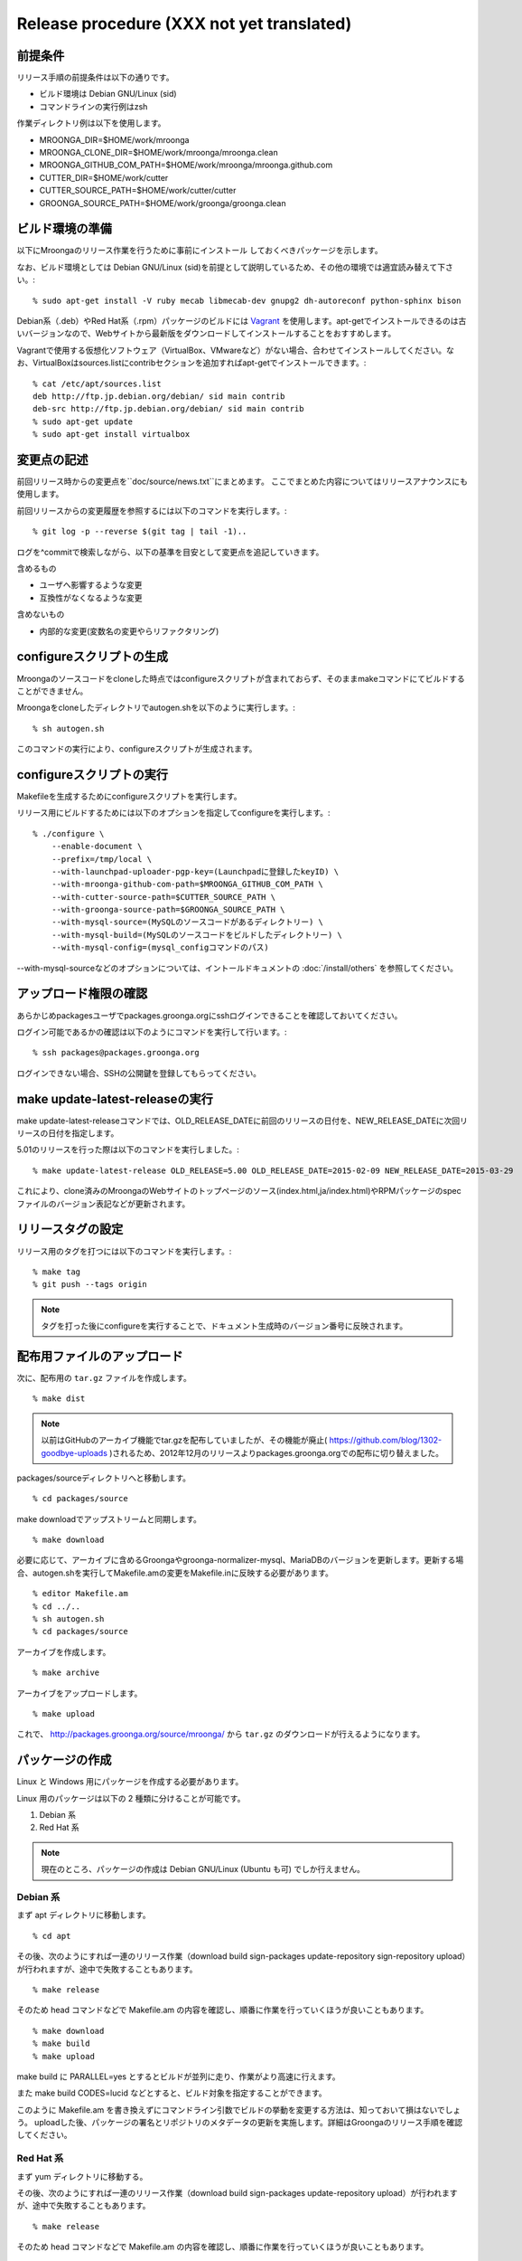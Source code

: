 .. highlightlang:: none

Release procedure (XXX not yet translated)
==========================================

前提条件
--------

リリース手順の前提条件は以下の通りです。

* ビルド環境は Debian GNU/Linux (sid)
* コマンドラインの実行例はzsh

作業ディレクトリ例は以下を使用します。

* MROONGA_DIR=$HOME/work/mroonga
* MROONGA_CLONE_DIR=$HOME/work/mroonga/mroonga.clean
* MROONGA_GITHUB_COM_PATH=$HOME/work/mroonga/mroonga.github.com
* CUTTER_DIR=$HOME/work/cutter
* CUTTER_SOURCE_PATH=$HOME/work/cutter/cutter
* GROONGA_SOURCE_PATH=$HOME/work/groonga/groonga.clean


ビルド環境の準備
----------------

以下にMroongaのリリース作業を行うために事前にインストール
しておくべきパッケージを示します。

なお、ビルド環境としては Debian GNU/Linux (sid)を前提として説明しているため、その他の環境では適宜読み替えて下さい。::

    % sudo apt-get install -V ruby mecab libmecab-dev gnupg2 dh-autoreconf python-sphinx bison

Debian系（.deb）やRed Hat系（.rpm）パッケージのビルドには `Vagrant <https://www.vagrantup.com/>`_ を使用します。apt-getでインストールできるのは古いバージョンなので、Webサイトから最新版をダウンロードしてインストールすることをおすすめします。

Vagrantで使用する仮想化ソフトウェア（VirtualBox、VMwareなど）がない場合、合わせてインストールしてください。なお、VirtualBoxはsources.listにcontribセクションを追加すればapt-getでインストールできます。::

    % cat /etc/apt/sources.list
    deb http://ftp.jp.debian.org/debian/ sid main contrib
    deb-src http://ftp.jp.debian.org/debian/ sid main contrib
    % sudo apt-get update
    % sudo apt-get install virtualbox

変更点の記述
------------

前回リリース時からの変更点を``doc/source/news.txt``にまとめます。
ここでまとめた内容についてはリリースアナウンスにも使用します。

前回リリースからの変更履歴を参照するには以下のコマンドを実行します。::

   % git log -p --reverse $(git tag | tail -1)..

ログを^commitで検索しながら、以下の基準を目安として変更点を追記していきます。

含めるもの

* ユーザへ影響するような変更
* 互換性がなくなるような変更

含めないもの

* 内部的な変更(変数名の変更やらリファクタリング)


configureスクリプトの生成
-------------------------

Mroongaのソースコードをcloneした時点ではconfigureスクリプトが含まれておらず、そのままmakeコマンドにてビルドすることができません。

Mroongaをcloneしたディレクトリでautogen.shを以下のように実行します。::

    % sh autogen.sh

このコマンドの実行により、configureスクリプトが生成されます。


configureスクリプトの実行
-------------------------

Makefileを生成するためにconfigureスクリプトを実行します。

リリース用にビルドするためには以下のオプションを指定してconfigureを実行します。::

    % ./configure \
        --enable-document \
        --prefix=/tmp/local \
        --with-launchpad-uploader-pgp-key=(Launchpadに登録したkeyID) \
        --with-mroonga-github-com-path=$MROONGA_GITHUB_COM_PATH \
        --with-cutter-source-path=$CUTTER_SOURCE_PATH \
        --with-groonga-source-path=$GROONGA_SOURCE_PATH \
        --with-mysql-source=(MySQLのソースコードがあるディレクトリー) \
        --with-mysql-build=(MySQLのソースコードをビルドしたディレクトリー) \
        --with-mysql-config=(mysql_configコマンドのパス)

--with-mysql-sourceなどのオプションについては、イントールドキュメントの :doc:`/install/others` を参照してください。


アップロード権限の確認
----------------------

あらかじめpackagesユーザでpackages.groonga.orgにsshログインできることを確認しておいてください。

ログイン可能であるかの確認は以下のようにコマンドを実行して行います。::

    % ssh packages@packages.groonga.org

ログインできない場合、SSHの公開鍵を登録してもらってください。


make update-latest-releaseの実行
--------------------------------

make update-latest-releaseコマンドでは、OLD_RELEASE_DATEに前回のリリースの日付を、NEW_RELEASE_DATEに次回リリースの日付を指定します。

5.01のリリースを行った際は以下のコマンドを実行しました。::

    % make update-latest-release OLD_RELEASE=5.00 OLD_RELEASE_DATE=2015-02-09 NEW_RELEASE_DATE=2015-03-29

これにより、clone済みのMroongaのWebサイトのトップページのソース(index.html,ja/index.html)やRPMパッケージのspecファイルのバージョン表記などが更新されます。


リリースタグの設定
------------------

リリース用のタグを打つには以下のコマンドを実行します。::

    % make tag
    % git push --tags origin

.. note::
   タグを打った後にconfigureを実行することで、ドキュメント生成時のバージョン番号に反映されます。


配布用ファイルのアップロード
----------------------------

次に、配布用の ``tar.gz`` ファイルを作成します。 ::

    % make dist

.. note::

   以前はGitHubのアーカイブ機能でtar.gzを配布していましたが、その機能が廃止( https://github.com/blog/1302-goodbye-uploads )されるため、2012年12月のリリースよりpackages.groonga.orgでの配布に切り替えました。

packages/sourceディレクトリへと移動します。 ::

    % cd packages/source

make downloadでアップストリームと同期します。 ::

    % make download

必要に応じて、アーカイブに含めるGroongaやgroonga-normalizer-mysql、MariaDBのバージョンを更新します。更新する場合、autogen.shを実行してMakefile.amの変更をMakefile.inに反映する必要があります。 ::

    % editor Makefile.am
    % cd ../..
    % sh autogen.sh
    % cd packages/source

アーカイブを作成します。 ::

    % make archive

アーカイブをアップロードします。 ::

    % make upload

これで、 http://packages.groonga.org/source/mroonga/ から ``tar.gz`` のダウンロードが行えるようになります。


パッケージの作成
----------------

Linux と Windows 用にパッケージを作成する必要があります。

Linux 用のパッケージは以下の 2 種類に分けることが可能です。

1. Debian 系
2. Red Hat 系

.. note::

   現在のところ、パッケージの作成は Debian GNU/Linux (Ubuntu も可) でしか行えません。

Debian 系
^^^^^^^^^

まず apt ディレクトリに移動します。 ::

    % cd apt

その後、次のようにすれば一連のリリース作業（download build sign-packages update-repository sign-repository upload）が行われますが、途中で失敗することもあります。 ::

    % make release

そのため head コマンドなどで Makefile.am の内容を確認し、順番に作業を行っていくほうが良いこともあります。 ::

    % make download
    % make build
    % make upload

make build に PARALLEL=yes とするとビルドが並列に走り、作業がより高速に行えます。

また make build CODES=lucid などとすると、ビルド対象を指定することができます。

このように Makefile.am を書き換えずにコマンドライン引数でビルドの挙動を変更する方法は、知っておいて損はないでしょう。
uploadした後、パッケージの署名とリポジトリのメタデータの更新を実施します。詳細はGroongaのリリース手順を確認してください。

Red Hat 系
^^^^^^^^^^

まず yum ディレクトリに移動する。

その後、次のようにすれば一連のリリース作業（download build sign-packages update-repository upload）が行われますが、途中で失敗することもあります。 ::

    % make release

そのため head コマンドなどで Makefile.am の内容を確認し、順番に作業を行っていくほうが良いこともあります。 ::

    % make download
    % make build
    % make upload

uploadした後、パッケージの署名とリポジトリのメタデータの更新を実施します。詳細はGroongaのリリース手順を確認してください。

Windows
^^^^^^^

Windows版は `AppVeyorのCI <https://ci.appveyor.com/project/groonga/mroonga>`_ の成果物を利用します。

ドキュメントのアップロード
--------------------------

1. GitHub からドキュメントアップロード用のリポジトリ (mroonga.github.com) を clone
2. clone済みmroongaディレクトリ内でmake update-documentを実行し、clone したドキュメントアップロード用のリポジトリへ反映する
3. mroonga.github.com へコミットを行い GitHub へ push

Homebrewの更新
--------------

OS Xでのパッケージ管理方法として `Homebrew <http://brew.sh/>`_ があります。

Groongaの場合はHomebrewへpull requestを送りますが、Mroongaの場合は別途用意してあるhomebrewリポジトリを更新します。

  https://github.com/mroonga/homebrew

mroonga/homebrewをcloneして、Formula更新用のシェルスクリプトを実行します。update.shの引数にはリリース時のバージョンを指定します。例えば、3.06のリリースのときは以下を実行しました。 ::

    % ./update.sh 3.06

実行すると、FormulaのソースアーカイブのURLとsha256チェックサムを更新します。
あとは、変更内容をコミットすればHomebrewの更新作業は完了です。

リリースメールの送信
--------------------

各種メーリングリストにリリースメールを流します。

* ml@mysql.gr.jp 日本語アナウンス
* groonga-dev@lists.osdn.me 日本語アナウンス
* groonga-talk@lists.sourceforge.net 英語アナウンス

メッセージ内容のテンプレートを以下に示します。 ::

    ドキュメント(インストールガイド含む)
      http://mroonga.org/

    ダウンロード
      http://packages.groonga.org/source/mroonga

    Mroongaとは、全文検索エンジンであるGroongaをベースとした
    MySQLのストレージエンジンです。Tritonnの後継プロジェクトとな
    ります。


    最近のトピックス
    ================

    # <<<ユーモアを交えて最近のトピックスを>>>

    先月開催されたMySQL Conference 2011でMroongaについて発表して
    きました。（私じゃなくて開発チームのみなさんが。）英語ですが、
    以下の発表資料があるので興味がある方はご覧ください。

      http://groonga.org/ja/publication/


    いろいろ試してくれている方もいらっしゃるようでありがとうござ
    います。いちいさんなど使った感想を公開してくれていてとても参
    考になります。ありがとうございます。
      http://d.hatena.ne.jp/ichii386/20110427/1303852054

    （↓の変更点にあるとおり、今回のリリースからauto_increment機
    能が追加されています。）


    ただ、「REPLACE INTO処理が完了せずにコネクションを消費する」
    のようなバグレポートがあるように、うまく動かないケースもある
    ようなので、試していただける方は注意してください。
      http://redmine.groonga.org/issues/910

    今日リリースしたGroonga 1.2.2でマルチスレッド・マルチプロセ
    ス時にデータ破損してしまう問題を修正しているので、最新の
    Groongaと組み合わせると問題が解決しているかもしれません。

    使ってみて、なにか問題があったら報告してもらえると助かります。

    # <<<<以下 news.rst に書かれている内容を貼り付ける>>>

    変更点
    ======

    0.5からの変更点は以下の通りです。
      http://mroonga.github.com/news.html#release-0-6

    改良
    ----

        auto_increment機能の追加。#670
        不必要な”duplicated _id on insert”というエラーメッセージを抑制。 #910（←は未修正）
        CentOSで利用しているMySQLのバージョンを5.5.10から5.5.12へアップデート。
        Ubuntu 11.04 Natty Narwhalサポートの追加。
        Ubuntu 10.10 Maverick Meerkatサポートの削除。
        Fedora 15サポートの追加。
        Fedora 14サポートの削除。

    修正
    ----

        ORDER BY LIMITの高速化が機能しないケースがある問題の修正。#845
        デバッグビルド時のメモリリークを修正。
        提供しているCentOS用パッケージをOracle提供MySQLパッケージと一緒に使うとクラッシュする問題を修正。

    感謝
    ----

        Mitsuhiro Shibuyaさん
        Hiroki Minetaさん
        @kodakaさん

Twitterでリリースアナウンスをする
---------------------------------

Mroongaブログのリリースエントリには「リンクをあなたのフォロワーに共有する」ためのツイートボタンがあるので、そのボタンを使ってリリースアナウンスします。(画面下部に配置されている)

このボタンを経由する場合、ツイート内容に自動的にリリースタイトル(「Mroonga 2.08リリース」など)とMroongaブログのリリースエントリのURLが挿入されます。

この作業はMroongaブログの英語版、日本語版それぞれで行います。
あらかじめgroongaアカウントでログインしておくとアナウンスを円滑に行うことができます。

リリース後にやること
---------------------

リリースバージョンを以下のようにして更新します。::

    % make update-version NEW_VERSION_MAJOR=2 NEW_VERSION_MINOR=0 NEW_VERSION_MICRO=7






